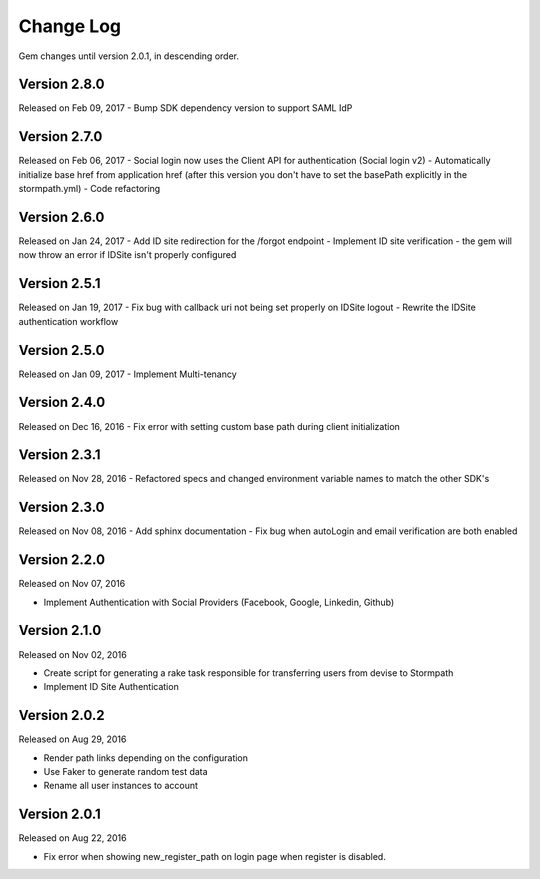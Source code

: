 .. _changelog:


Change Log
==========

Gem changes until version 2.0.1, in descending order.

Version 2.8.0
-------------
Released on Feb 09, 2017
- Bump SDK dependency version to support SAML IdP


Version 2.7.0
-------------
Released on Feb 06, 2017
- Social login now uses the Client API for authentication (Social login v2)
- Automatically initialize base href from application href (after this version you don't have to set the basePath explicitly in the stormpath.yml)
- Code refactoring


Version 2.6.0
-------------
Released on Jan 24, 2017
- Add ID site redirection for the /forgot endpoint
- Implement ID site verification - the gem will now throw an error if IDSite isn't properly configured


Version 2.5.1
-------------
Released on Jan 19, 2017
- Fix bug with callback uri not being set properly on IDSite logout
- Rewrite the IDSite authentication workflow


Version 2.5.0
-------------
Released on Jan 09, 2017
- Implement Multi-tenancy


Version 2.4.0
-------------
Released on Dec 16, 2016
- Fix error with setting custom base path during client initialization


Version 2.3.1
-------------
Released on Nov 28, 2016
- Refactored specs and changed environment variable names to match the other SDK's


Version 2.3.0
-------------
Released on Nov 08, 2016
- Add sphinx documentation
- Fix bug when autoLogin and email verification are both enabled


Version 2.2.0
-------------
Released on Nov 07, 2016

- Implement Authentication with Social Providers (Facebook, Google, Linkedin, Github)

Version 2.1.0
-------------
Released on Nov 02, 2016

- Create script for generating a rake task responsible for transferring users from devise to Stormpath
- Implement ID Site Authentication

Version 2.0.2
-------------
Released on Aug 29, 2016

- Render path links depending on the configuration
- Use Faker to generate random test data
- Rename all user instances to account

Version 2.0.1
-------------
Released on Aug 22, 2016

- Fix error when showing new_register_path on login page when register is disabled.
